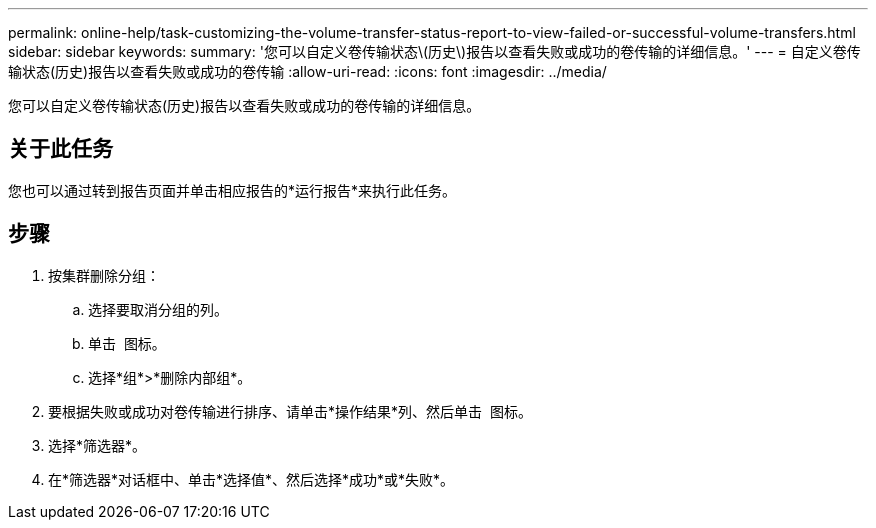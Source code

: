 ---
permalink: online-help/task-customizing-the-volume-transfer-status-report-to-view-failed-or-successful-volume-transfers.html 
sidebar: sidebar 
keywords:  
summary: '您可以自定义卷传输状态\(历史\)报告以查看失败或成功的卷传输的详细信息。' 
---
= 自定义卷传输状态(历史)报告以查看失败或成功的卷传输
:allow-uri-read: 
:icons: font
:imagesdir: ../media/


[role="lead"]
您可以自定义卷传输状态(历史)报告以查看失败或成功的卷传输的详细信息。



== 关于此任务

您也可以通过转到报告页面并单击相应报告的*运行报告*来执行此任务。



== 步骤

. 按集群删除分组：
+
.. 选择要取消分组的列。
.. 单击 image:../media/click-to-see-menu.gif[""] 图标。
.. 选择*组*>*删除内部组*。


. 要根据失败或成功对卷传输进行排序、请单击*操作结果*列、然后单击 image:../media/click-to-see-menu.gif[""] 图标。
. 选择*筛选器*。
. 在*筛选器*对话框中、单击*选择值*、然后选择*成功*或*失败*。

